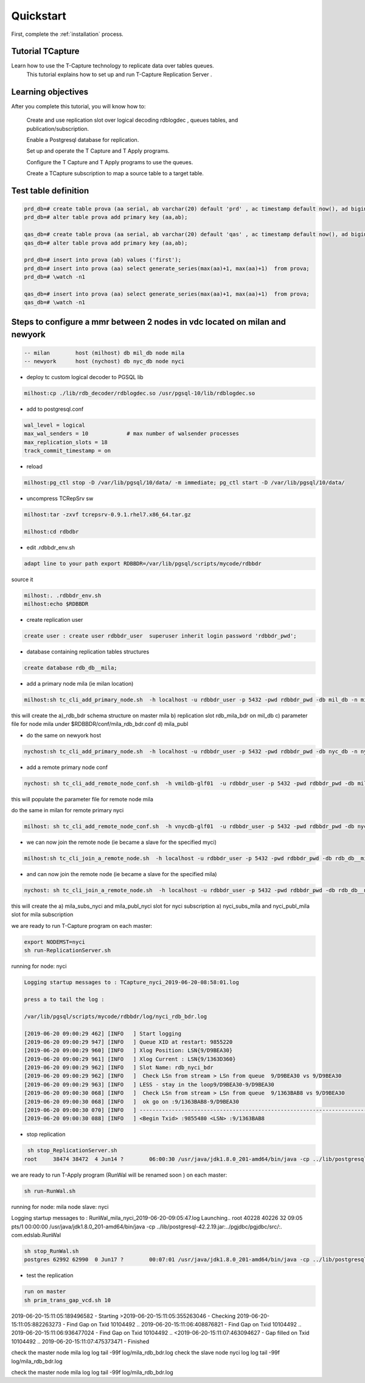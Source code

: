 .. _quickstart:

Quickstart
=======================

First, complete the :ref:`installation` process.


Tutorial TCapture
-----------------

Learn how to use the T-Capture technology to replicate data over tables queues. 
	This tutorial explains how to set up and run T-Capture Replication Server .

Learning objectives
-------------------
After you complete this tutorial, you will know how to:

    Create and use replication slot over logical decoding rdblogdec , queues tables, and publication/subscription. 

    Enable a Postgresql database for replication.

    Set up and operate the T Capture and T Apply programs.

    Configure the T Capture and T Apply programs to use the queues.

    Create a TCapture subscription to map a source table to a target table.


Test table definition
---------------------



.. code-block:: sql

	prd_db=# create table prova (aa serial, ab varchar(20) default 'prd' , ac timestamp default now(), ad bigint default txid_current());
	prd_db=# alter table prova add primary key (aa,ab);

	qas_db=# create table prova (aa serial, ab varchar(20) default 'qas' , ac timestamp default now(), ad bigint default txid_current());
	qas_db=# alter table prova add primary key (aa,ab);

	prd_db=# insert into prova (ab) values ('first');
	prd_db=# insert into prova (aa) select generate_series(max(aa)+1, max(aa)+1)  from prova;
	prd_db=# \watch -n1

	qas_db=# insert into prova (aa) select generate_series(max(aa)+1, max(aa)+1)  from prova;
	qas_db=# \watch -n1


Steps to configure a mmr between 2 nodes in vdc located on milan and newyork
----------------------------------------------------------------------------

.. code-block:: sh 

	-- milan 	host (milhost) db mil_db node mila
	-- newyork 	host (nychost) db nyc_db node nyci

- deploy tc custom logical decoder to PGSQL lib 

.. code-block:: sh 

	milhost:cp ./lib/rdb_decoder/rdblogdec.so /usr/pgsql-10/lib/rdblogdec.so

- add to postgresql.conf 

.. code-block:: sh 

	wal_level = logical
	max_wal_senders = 10            # max number of walsender processes
	max_replication_slots = 18
	track_commit_timestamp = on

- reload 

.. code-block:: sh 

	milhost:pg_ctl stop -D /var/lib/pgsql/10/data/ -m immediate; pg_ctl start -D /var/lib/pgsql/10/data/
 
- uncompress TCRepSrv sw

.. code-block:: sh 

	milhost:tar -zxvf tcrepsrv-0.9.1.rhel7.x86_64.tar.gz

	milhost:cd rdbdbr

- edit .rdbbdr_env.sh 

.. code-block:: sh 

	adapt line to your path export RDBBDR=/var/lib/pgsql/scripts/mycode/rdbbdr

source it

.. code-block:: sh 

	milhost:. .rdbbdr_env.sh
	milhost:echo $RDBBDR

- create replication user

.. code-block:: sh 

 	create user : create user rdbbdr_user  superuser inherit login password 'rdbbdr_pwd';

- database containing replication tables structures 

.. code-block:: sh 

	create database rdb_db__mila;

- add a primary node mila (ie milan location)

.. code-block:: sh 

	milhost:sh tc_cli_add_primary_node.sh  -h localhost -u rdbbdr_user -p 5432 -pwd rdbbdr_pwd -db mil_db -n mila -rh localhost -ru rdbbdr_user -rport 5432  -rp rdbbdr_pwd -vrdb rdb_d

this will create the 
a)_rdb_bdr schema structure on master mila 
b) replication slot rdb_mila_bdr on mil_db 
c) parameter file for node mila under $RDBBDR/conf/mila_rdb_bdr.conf
d) mila_publ  

- do the same on newyork host

.. code-block:: sh 

	nychost:sh tc_cli_add_primary_node.sh  -h localhost -u rdbbdr_user -p 5432 -pwd rdbbdr_pwd -db nyc_db -n nyci -rh localhost -ru rdbbdr_user -rport 5432  -rp rdbbdr_pwd -vrdb rdb_db

-  add a remote primary node conf 

.. code-block:: sh 

	nychost: sh tc_cli_add_remote_node_conf.sh  -h vmildb-glf01  -u rdbbdr_user -p 5432 -pwd rdbbdr_pwd -db mil_db -n mila  -rh vmildb-glf01 -ru rdbbdr_user -rport 5432  -rp rdbbdr_pwd -vrdb rdb_db

this will populate the parameter file for remote node mila 

do the same in milan for remote primary nyci

.. code-block:: sh 

	milhost: sh tc_cli_add_remote_node_conf.sh  -h vnycdb-glf01  -u rdbbdr_user -p 5432 -pwd rdbbdr_pwd -db nyc_db -n nyci  -rh vnycdb-glf01 -ru rdbbdr_user -rport 5432  -rp rdbbdr_pwd -vrdb rdb_db

- we can now join the remote node (ie became a slave for the specified myci)

.. code-block:: sh 

	milhost:sh tc_cli_join_a_remote_node.sh  -h localhost -u rdbbdr_user -p 5432 -pwd rdbbdr_pwd -db rdb_db__mila -n mila -primary nyci 

- and can now join the remote node (ie became a slave for the specified mila)

.. code-block:: sh 

	nychost: sh tc_cli_join_a_remote_node.sh  -h localhost -u rdbbdr_user -p 5432 -pwd rdbbdr_pwd -db rdb_db__nyci -n nyci -primary mila

this will create the 
a) mila_subs_nyci and mila_publ_nyci slot for nyci subscription 
a) nyci_subs_mila and nyci_publ_mila slot for mila subscription 


we are ready to run T-Capture program on each master:

.. code-block:: sh 

	export NODEMST=nyci
	sh run-ReplicationServer.sh 

running for node: nyci

.. code-block:: sh 

	Logging startup messages to : TCapture_nyci_2019-06-20-08:58:01.log

	press a to tail the log :

	/var/lib/pgsql/scripts/mycode/rdbbdr/log/nyci_rdb_bdr.log

  	[2019-06-20 09:00:29 462] [INFO   ] Start logging
  	[2019-06-20 09:00:29 947] [INFO   ] Queue XID at restart: 9855220
  	[2019-06-20 09:00:29 960] [INFO   ] Xlog Position: LSN{9/D9BEA30}
  	[2019-06-20 09:00:29 961] [INFO   ] Xlog Current : LSN{9/1363D360}
  	[2019-06-20 09:00:29 962] [INFO   ] Slot Name: rdb_nyci_bdr
  	[2019-06-20 09:00:29 962] [INFO   ]  Check LSn from stream > LSn from queue  9/D9BEA30 vs 9/D9BEA30
  	[2019-06-20 09:00:29 963] [INFO   ] LESS - stay in the loop9/D9BEA30-9/D9BEA30
  	[2019-06-20 09:00:30 068] [INFO   ]  Check LSn from stream > LSn from queue  9/1363BAB8 vs 9/D9BEA30
  	[2019-06-20 09:00:30 068] [INFO   ]  ok go on :9/1363BAB8-9/D9BEA30
  	[2019-06-20 09:00:30 070] [INFO   ] ----------------------------------------------------------------------------------------------------------------------------------------------
  	[2019-06-20 09:00:30 088] [INFO   ] <Begin Txid> :9855480 <LSN> :9/1363BAB8


- stop replication

.. code-block:: sh 

	 sh stop_ReplicationServer.sh
	root     38474 38472  4 Jun14 ?        06:00:30 /usr/java/jdk1.8.0_201-amd64/bin/java -cp ../lib/postgresql-42.2.19.jar:../pgjdbc/pgjdbc/src/:. com.edslab.TCapture


we are ready to run T-Apply program (RunWal will be renamed soon  ) on each master:

.. code-block:: sh 


	sh run-RunWal.sh

running for node: mila  node slave:  nyci

Logging startup messages to : RunWal_mila_nyci_2019-06-20-09:05:47.log
Launching..
root     40228 40226 32 09:05 pts/1    00:00:00 /usr/java/jdk1.8.0_201-amd64/bin/java -cp ../lib/postgresql-42.2.19.jar:../pgjdbc/pgjdbc/src/:. com.edslab.RunWal

.. code-block:: sh 

	sh stop_RunWal.sh
	postgres 62992 62990  0 Jun17 ?        00:07:01 /usr/java/jdk1.8.0_201-amd64/bin/java -cp ../lib/postgresql-42.2.19.jar:../pgjdbc/pgjdbc/src/:. com.edslab.RunWal
 

- test the replication

.. code-block:: sh 

	run on master 
  	sh prim_trans_gap_vcd.sh 10

2019-06-20-15:11:05:189496582  - Starting
>2019-06-20-15:11:05:355263046  - Checking
2019-06-20-15:11:05:882263273  - Find Gap on Txid   10104492 ..
2019-06-20-15:11:06:408876821  - Find Gap on Txid   10104492 ..
2019-06-20-15:11:06:936477024  - Find Gap on Txid   10104492 ..
<2019-06-20-15:11:07:463094627  - Gap filled on Txid  10104492 ..
2019-06-20-15:11:07:475373471  - Finished

check the master node mila log  log  tail -99f  log/mila_rdb_bdr.log
check the slave node nyci log  log  tail -99f  log/mila_rdb_bdr.log

check the master node mila log  log  tail -99f  log/mila_rdb_bdr.log

